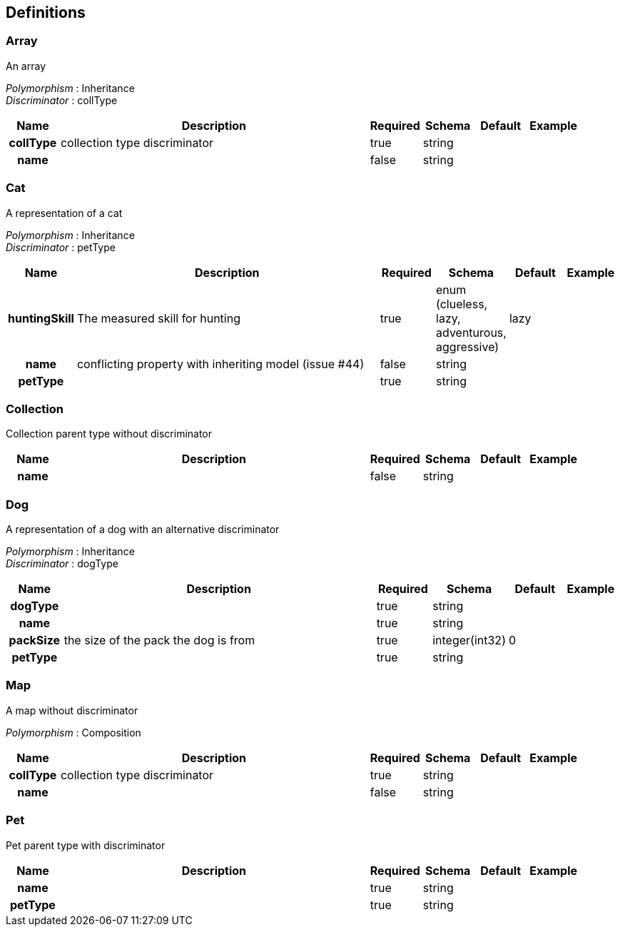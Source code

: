 
[[_definitions]]
== Definitions

[[_array]]
=== Array
An array

[%hardbreaks]
_Polymorphism_ : Inheritance
_Discriminator_ : collType


[options="header", cols=".^1h,.^6,.^1,.^1,.^1,.^1"]
|===
|Name|Description|Required|Schema|Default|Example
|collType|collection type discriminator|true|string||
|name||false|string||
|===


[[_cat]]
=== Cat
A representation of a cat

[%hardbreaks]
_Polymorphism_ : Inheritance
_Discriminator_ : petType


[options="header", cols=".^1h,.^6,.^1,.^1,.^1,.^1"]
|===
|Name|Description|Required|Schema|Default|Example
|huntingSkill|The measured skill for hunting|true|enum (clueless, lazy, adventurous, aggressive)|lazy|
|name|conflicting property with inheriting model (issue #44)|false|string||
|petType||true|string||
|===


[[_collection]]
=== Collection
Collection parent type without discriminator


[options="header", cols=".^1h,.^6,.^1,.^1,.^1,.^1"]
|===
|Name|Description|Required|Schema|Default|Example
|name||false|string||
|===


[[_dog]]
=== Dog
A representation of a dog with an alternative discriminator

[%hardbreaks]
_Polymorphism_ : Inheritance
_Discriminator_ : dogType


[options="header", cols=".^1h,.^6,.^1,.^1,.^1,.^1"]
|===
|Name|Description|Required|Schema|Default|Example
|dogType||true|string||
|name||true|string||
|packSize|the size of the pack the dog is from|true|integer(int32)|0|
|petType||true|string||
|===


[[_map]]
=== Map
A map without discriminator

[%hardbreaks]
_Polymorphism_ : Composition


[options="header", cols=".^1h,.^6,.^1,.^1,.^1,.^1"]
|===
|Name|Description|Required|Schema|Default|Example
|collType|collection type discriminator|true|string||
|name||false|string||
|===


[[_pet]]
=== Pet
Pet parent type with discriminator


[options="header", cols=".^1h,.^6,.^1,.^1,.^1,.^1"]
|===
|Name|Description|Required|Schema|Default|Example
|name||true|string||
|petType||true|string||
|===



